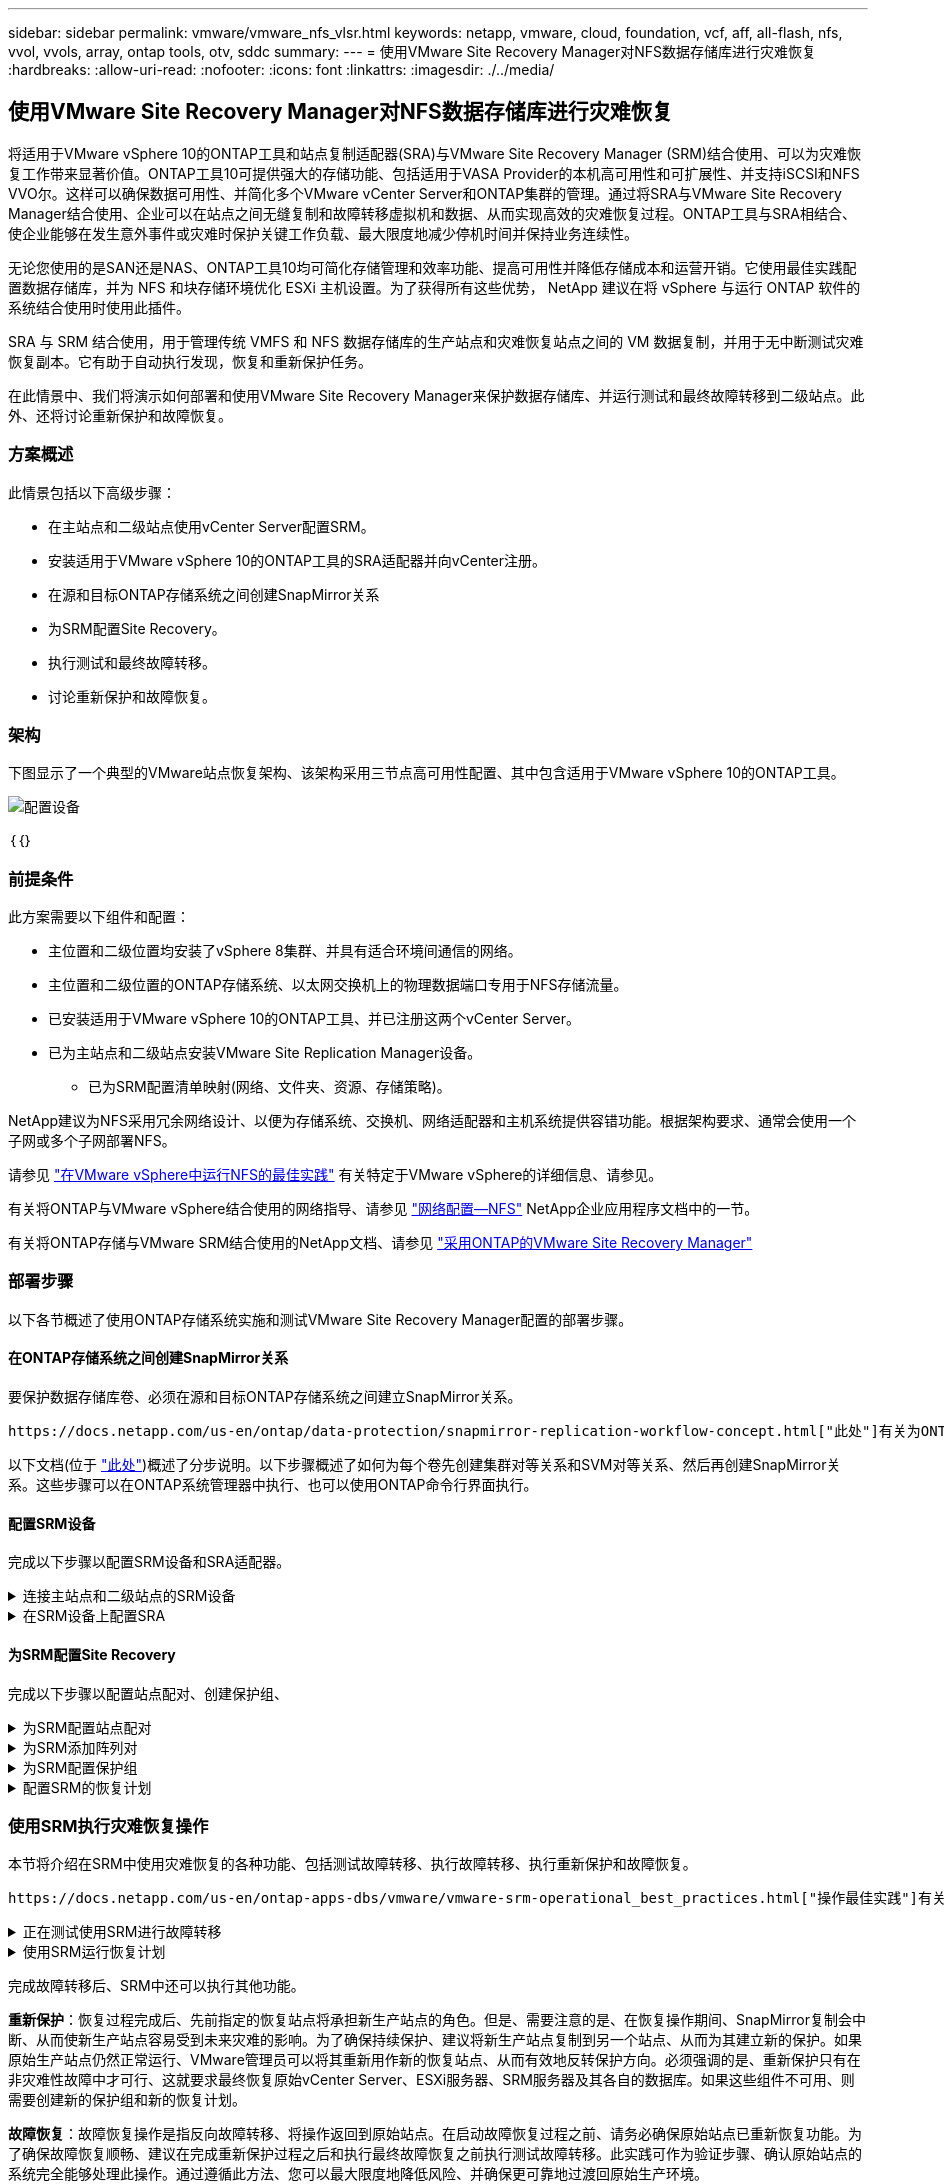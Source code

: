 ---
sidebar: sidebar 
permalink: vmware/vmware_nfs_vlsr.html 
keywords: netapp, vmware, cloud, foundation, vcf, aff, all-flash, nfs, vvol, vvols, array, ontap tools, otv, sddc 
summary:  
---
= 使用VMware Site Recovery Manager对NFS数据存储库进行灾难恢复
:hardbreaks:
:allow-uri-read: 
:nofooter: 
:icons: font
:linkattrs: 
:imagesdir: ./../media/




== 使用VMware Site Recovery Manager对NFS数据存储库进行灾难恢复

[role="lead"]
将适用于VMware vSphere 10的ONTAP工具和站点复制适配器(SRA)与VMware Site Recovery Manager (SRM)结合使用、可以为灾难恢复工作带来显著价值。ONTAP工具10可提供强大的存储功能、包括适用于VASA Provider的本机高可用性和可扩展性、并支持iSCSI和NFS VVO尔。这样可以确保数据可用性、并简化多个VMware vCenter Server和ONTAP集群的管理。通过将SRA与VMware Site Recovery Manager结合使用、企业可以在站点之间无缝复制和故障转移虚拟机和数据、从而实现高效的灾难恢复过程。ONTAP工具与SRA相结合、使企业能够在发生意外事件或灾难时保护关键工作负载、最大限度地减少停机时间并保持业务连续性。

无论您使用的是SAN还是NAS、ONTAP工具10均可简化存储管理和效率功能、提高可用性并降低存储成本和运营开销。它使用最佳实践配置数据存储库，并为 NFS 和块存储环境优化 ESXi 主机设置。为了获得所有这些优势， NetApp 建议在将 vSphere 与运行 ONTAP 软件的系统结合使用时使用此插件。

SRA 与 SRM 结合使用，用于管理传统 VMFS 和 NFS 数据存储库的生产站点和灾难恢复站点之间的 VM 数据复制，并用于无中断测试灾难恢复副本。它有助于自动执行发现，恢复和重新保护任务。

在此情景中、我们将演示如何部署和使用VMware Site Recovery Manager来保护数据存储库、并运行测试和最终故障转移到二级站点。此外、还将讨论重新保护和故障恢复。



=== 方案概述

此情景包括以下高级步骤：

* 在主站点和二级站点使用vCenter Server配置SRM。
* 安装适用于VMware vSphere 10的ONTAP工具的SRA适配器并向vCenter注册。
* 在源和目标ONTAP存储系统之间创建SnapMirror关系
* 为SRM配置Site Recovery。
* 执行测试和最终故障转移。
* 讨论重新保护和故障恢复。




=== 架构

下图显示了一个典型的VMware站点恢复架构、该架构采用三节点高可用性配置、其中包含适用于VMware vSphere 10的ONTAP工具。

image::vmware-nfs-srm-image05.png[配置设备]

｛｛｝



=== 前提条件

此方案需要以下组件和配置：

* 主位置和二级位置均安装了vSphere 8集群、并具有适合环境间通信的网络。
* 主位置和二级位置的ONTAP存储系统、以太网交换机上的物理数据端口专用于NFS存储流量。
* 已安装适用于VMware vSphere 10的ONTAP工具、并已注册这两个vCenter Server。
* 已为主站点和二级站点安装VMware Site Replication Manager设备。
+
** 已为SRM配置清单映射(网络、文件夹、资源、存储策略)。




NetApp建议为NFS采用冗余网络设计、以便为存储系统、交换机、网络适配器和主机系统提供容错功能。根据架构要求、通常会使用一个子网或多个子网部署NFS。

请参见 https://core.vmware.com/resource/best-practices-running-nfs-vmware-vsphere["在VMware vSphere中运行NFS的最佳实践"] 有关特定于VMware vSphere的详细信息、请参见。

有关将ONTAP与VMware vSphere结合使用的网络指导、请参见 https://docs.netapp.com/us-en/ontap-apps-dbs/vmware/vmware-vsphere-network.html#nfs["网络配置—NFS"] NetApp企业应用程序文档中的一节。

有关将ONTAP存储与VMware SRM结合使用的NetApp文档、请参见 https://docs.netapp.com/us-en/ontap-apps-dbs/vmware/vmware-srm-overview.html#why-use-ontap-with-srm["采用ONTAP的VMware Site Recovery Manager"]



=== 部署步骤

以下各节概述了使用ONTAP存储系统实施和测试VMware Site Recovery Manager配置的部署步骤。



==== 在ONTAP存储系统之间创建SnapMirror关系

要保护数据存储库卷、必须在源和目标ONTAP存储系统之间建立SnapMirror关系。

 https://docs.netapp.com/us-en/ontap/data-protection/snapmirror-replication-workflow-concept.html["此处"]有关为ONTAP卷创建SnapMirror关系的完整信息、请参见ONTAP文档开始。

以下文档(位于 https://docs.netapp.com/us-en/netapp-solutions/ehc/aws-guest-dr-solution-overview.html#assumptions-pre-requisites-and-component-overview["此处"])概述了分步说明。以下步骤概述了如何为每个卷先创建集群对等关系和SVM对等关系、然后再创建SnapMirror关系。这些步骤可以在ONTAP系统管理器中执行、也可以使用ONTAP命令行界面执行。



==== 配置SRM设备

完成以下步骤以配置SRM设备和SRA适配器。

.连接主站点和二级站点的SRM设备
[%collapsible]
====
主站点和二级站点都必须完成以下步骤。

. 在Web浏览器中，导航到 https://<SRM_appliance_IP>:5480[]并登录。单击*配置设备*开始使用。
+
image::vmware-nfs-srm-image01.png[配置设备]

+
｛｛｝

. 在配置Site Recovery Manager向导的*平台服务控制器*页面上、填写要将SRM注册到的vCenter Server的凭据。单击“*下一步*”继续。
+
image::vmware-nfs-srm-image02.png[平台服务控制器]

+
｛｛｝

. 在*vCenter Server*页面上，查看已连接的Vserver，然后单击*Next*继续。
. 在*名称和扩展名*页面上、填写SRM站点的名称、管理员电子邮件地址以及SRM要使用的本地主机。单击“*下一步*”继续。
+
image::vmware-nfs-srm-image03.png[配置设备]

+
｛｛｝

. 在*Ready to Complete*(准备完成)页面上，查看变更摘要


====
.在SRM设备上配置SRA
[%collapsible]
====
要在SRM设备上配置SRA、请完成以下步骤：

. 从下载适用于ONTAP工具10的SRA、 https://mysupport.netapp.com/site/products/all/details/otv10/downloads-tab["NetApp 支持站点"]并将tar.gz文件保存到本地文件夹。
. 在SRM管理设备中，单击左侧菜单中的*Storage Replication Adapter*，然后单击*New Adapter*。
+
image::vmware-nfs-srm-image04.png[添加新的SRM适配器]

+
｛｛｝

. 按照ONTAP Tools 10文档站点上所述的步骤进行操作，网址为 https://docs.netapp.com/us-en/ontap-tools-vmware-vsphere-10/protect/configure-on-srm-appliance.html["在SRM设备上配置SRA"]。完成后、SRA便可使用提供的vCenter Server IP地址和凭据与SRA进行通信。


====


==== 为SRM配置Site Recovery

完成以下步骤以配置站点配对、创建保护组、

.为SRM配置站点配对
[%collapsible]
====
以下步骤将在主站点的vCenter Client中完成。

. 在vSphere客户端中、单击左侧菜单中的*站点恢复*。此时将打开一个新的浏览器窗口、显示主站点上的SRM管理UI。
+
image::vmware-nfs-srm-image06.png[站点恢复]

+
｛｛｝

. 在*站点恢复*页面上，单击*新站点对*。
+
image::vmware-nfs-srm-image07.png[站点恢复]

+
｛｛｝

. 在*新建配对向导*的*配对类型*页面上、验证是否已选择本地vCenter Server并选择*配对类型*。单击“*下一步*”继续。
+
image::vmware-nfs-srm-image08.png[对类型]

+
｛｛｝

. 在*对等vCenter *页面上、填写二级站点的vCenter凭据、然后单击*查找vCenter实例*。确认已发现vCenter实例、然后单击*下一步*继续。
+
image::vmware-nfs-srm-image09.png[对等vCenter]

+
｛｛｝

. 在*服务*页面上，选中建议的站点配对旁边的框。单击“*下一步*”继续。
+
image::vmware-nfs-srm-image10.png[服务]

+
｛｛｝

. 在*Ready to Complete*(准备完成)页面上，查看建议的配置，然后单击*Finish (完成)*按钮创建站点配对
. 新站点对及其摘要可在摘要页面上查看。
+
image::vmware-nfs-srm-image11.png[站点对摘要]



====
.为SRM添加阵列对
[%collapsible]
====
以下步骤将在主站点的Site Recovery界面中完成。

. 在Site Recovery界面中，导航到左侧菜单中的*配置>基于阵列的复制>阵列对*。单击*Add*开始使用。
+
image::vmware-nfs-srm-image12.png[阵列对]

+
｛｛｝

. 在*添加阵列对*向导的*存储复制适配器*页面上，验证主站点是否存在SRA适配器，然后单击*下一步*继续。
+
image::vmware-nfs-srm-image13.png[添加阵列对]

+
｛｛｝

. 在*本地阵列管理器*页面上，输入主站点阵列的名称、存储系统的FQDN、为NFS提供服务的SVM IP地址，以及要发现的特定卷的名称(可选)。单击“*下一步*”继续。
+
image::vmware-nfs-srm-image14.png[本地阵列管理器]

+
｛｛｝

. 在*远程阵列管理器*上，填写与二级站点的ONTAP存储系统的最后一步相同的信息。
+
image::vmware-nfs-srm-image15.png[远程阵列管理器]

+
｛｛｝

. 在*Array P对*页面上，选择要启用的阵列对，然后单击*Next*继续。
+
image::vmware-nfs-srm-image16.png[阵列对]

+
｛｛｝

. 查看*Ready to Complete*(准备完成)页面上的信息，然后单击*Finish (完成)*以创建阵列对。


====
.为SRM配置保护组
[%collapsible]
====
以下步骤将在主站点的Site Recovery界面中完成。

. 在Site Recovery界面中，单击*Protection Groups*选项卡，然后单击*New Protection Group*开始使用。
+
image::vmware-nfs-srm-image17.png[站点恢复]

+
｛｛｝

. 在“*新建保护组*”向导的“*名称和方向*”页面上，提供组的名称并选择用于保护数据的站点方向。
+
image::vmware-nfs-srm-image18.png[名称和方向]

+
｛｛｝

. 在*类型*页面上、选择保护组类型(数据存储库、虚拟机或VVOL)、然后选择阵列对。单击“*下一步*”继续。
+
image::vmware-nfs-srm-image19.png[Type]

+
｛｛｝

. 在*数据存储库组*页面上、选择要包含在保护组中的数据存储库。对于选定的每个数据存储库、将显示当前驻留在数据存储库上的虚拟机。单击“*下一步*”继续。
+
image::vmware-nfs-srm-image20.png[数据存储库组]

+
｛｛｝

. 在*恢复计划*页面上，选择将保护组添加到恢复计划中。在这种情况下，尚未创建恢复计划，因此选择了“不添加到恢复计划”。单击“*下一步*”继续。
+
image::vmware-nfs-srm-image21.png[恢复计划]

+
｛｛｝

. 在*Ready to Complete*页面上，查看新的保护组参数，然后单击*Complete*创建组。
+
image::vmware-nfs-srm-image22.png[恢复计划]



====
.配置SRM的恢复计划
[%collapsible]
====
以下步骤将在主站点的Site Recovery界面中完成。

. 在Site Recovery界面中，单击“*恢复计划*”选项卡，然后单击“*新恢复计划*”开始使用。
+
image::vmware-nfs-srm-image23.png[新恢复计划]

+
｛｛｝

. 在*Create Recovery Plan*向导的*Name and direction*页面上，为恢复计划提供一个名称，并选择源站点和目标站点之间的方向。单击“*下一步*”继续。
+
image::vmware-nfs-srm-image24.png[名称和方向]

+
｛｛｝

. 在*保护组*页面上，选择要包括在恢复计划中的先前创建的保护组。单击“*下一步*”继续。
+
image::vmware-nfs-srm-image25.png[保护组]

+
｛｛｝

. 在*Test Networks*上配置要在计划测试期间使用的特定网络。如果不存在任何映射或未选择任何网络、则会创建一个隔离的测试网络。单击“*下一步*”继续。
+
image::vmware-nfs-srm-image26.png[测试网络]

+
｛｛｝

. 在*Ready to Complete*(准备完成)页面上，查看所选参数，然后单击*Complete*(完成)以创建恢复计划。


====


=== 使用SRM执行灾难恢复操作

本节将介绍在SRM中使用灾难恢复的各种功能、包括测试故障转移、执行故障转移、执行重新保护和故障恢复。

 https://docs.netapp.com/us-en/ontap-apps-dbs/vmware/vmware-srm-operational_best_practices.html["操作最佳实践"]有关将ONTAP存储与SRM灾难恢复操作结合使用的详细信息、请参见。

.正在测试使用SRM进行故障转移
[%collapsible]
====
以下步骤将在Site Recovery界面中完成。

. 在Site Recovery界面中，单击*恢复计划*选项卡，然后选择恢复计划。单击*Test*按钮开始测试故障转移到二级站点的情况。
+
image::vmware-nfs-srm-image27.png[测试故障转移]

+
｛｛｝

. 您可以从Site Recovery任务窗格和vCenter任务窗格查看测试进度。
+
image::vmware-nfs-srm-image28.png[在任务窗格中测试故障转移]

+
｛｛｝

. SRM通过SRA向二级ONTAP存储系统发送命令。系统会在二级vSphere集群上创建并挂载最新快照的FlexClone。可以在存储清单中查看新挂载的数据存储库。
+
image::vmware-nfs-srm-image29.png[新挂载的数据存储库]

+
｛｛｝

. 测试完成后，单击*Cleanup*卸载数据存储库并还原到原始环境。
+
image::vmware-nfs-srm-image30.png[新挂载的数据存储库]



====
.使用SRM运行恢复计划
[%collapsible]
====
执行完全恢复并故障转移到二级站点。

. 在Site Recovery界面中，单击*恢复计划*选项卡，然后选择恢复计划。单击*运行*按钮开始故障转移到二级站点。
+
image::vmware-nfs-srm-image31.png[运行故障转移]

+
｛｛｝

. 故障转移完成后、您可以看到已挂载数据存储库、以及在二级站点上注册的VM。
+
image::vmware-nfs-srm-image32.png[Filover已完成]



====
完成故障转移后、SRM中还可以执行其他功能。

*重新保护*：恢复过程完成后、先前指定的恢复站点将承担新生产站点的角色。但是、需要注意的是、在恢复操作期间、SnapMirror复制会中断、从而使新生产站点容易受到未来灾难的影响。为了确保持续保护、建议将新生产站点复制到另一个站点、从而为其建立新的保护。如果原始生产站点仍然正常运行、VMware管理员可以将其重新用作新的恢复站点、从而有效地反转保护方向。必须强调的是、重新保护只有在非灾难性故障中才可行、这就要求最终恢复原始vCenter Server、ESXi服务器、SRM服务器及其各自的数据库。如果这些组件不可用、则需要创建新的保护组和新的恢复计划。

*故障恢复*：故障恢复操作是指反向故障转移、将操作返回到原始站点。在启动故障恢复过程之前、请务必确保原始站点已重新恢复功能。为了确保故障恢复顺畅、建议在完成重新保护过程之后和执行最终故障恢复之前执行测试故障转移。此实践可作为验证步骤、确认原始站点的系统完全能够处理此操作。通过遵循此方法、您可以最大限度地降低风险、并确保更可靠地过渡回原始生产环境。



=== 追加信息

有关将ONTAP存储与VMware SRM结合使用的NetApp文档、请参见 https://docs.netapp.com/us-en/ontap-apps-dbs/vmware/vmware-srm-overview.html#why-use-ontap-with-srm["采用ONTAP的VMware Site Recovery Manager"]

有关配置ONTAP存储系统的信息、请参见 link:https://docs.netapp.com/us-en/ontap["ONTAP 9文档"] 中心。

有关配置VCF的信息、请参见 link:https://docs.vmware.com/en/VMware-Cloud-Foundation/index.html["VMware Cloud Foundation文档"]。
